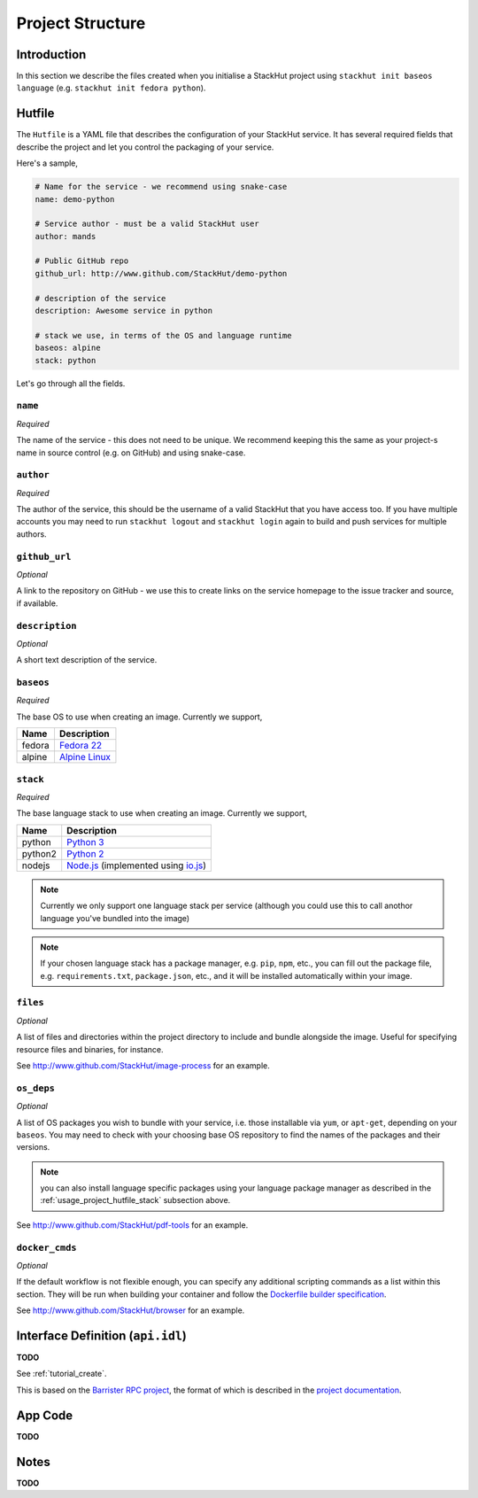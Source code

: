 .. _usage_project:

Project Structure
=================

Introduction
------------
In this section we describe the files created when you initialise a StackHut project using ``stackhut init baseos language`` (e.g. ``stackhut init fedora python``).

.. _usage_project_hutfile:

Hutfile
-------

The ``Hutfile`` is a YAML file that describes the configuration of your StackHut service. It has several required fields that describe the project and let you control the packaging of your service.

Here's a sample,

.. code-block:: yaml

    # Name for the service - we recommend using snake-case
    name: demo-python

    # Service author - must be a valid StackHut user
    author: mands
    
    # Public GitHub repo
    github_url: http://www.github.com/StackHut/demo-python

    # description of the service
    description: Awesome service in python

    # stack we use, in terms of the OS and language runtime
    baseos: alpine
    stack: python

Let's go through all the fields.

``name``
^^^^^^^^

*Required*

The name of the service - this does not need to be unique. We recommend keeping this the same as your project-s name in source control (e.g. on GitHub) and using snake-case.

``author``
^^^^^^^^^^

*Required*

The author of the service, this should be the username of a valid StackHut that you have access too. If you have multiple accounts you may need to run ``stackhut logout`` and ``stackhut login`` again to build and push services for multiple authors.


``github_url``
^^^^^^^^^^^^^^

*Optional*

A link to the repository on GitHub - we use this to create links on the service homepage to the issue tracker and source, if available.

``description``
^^^^^^^^^^^^^^^

*Optional*

A short text description of the service.

``baseos``
^^^^^^^^^^

*Required*

The base OS to use when creating an image. Currently we support,

======  ===========
Name    Description    
======  ===========
fedora  `Fedora 22 <http://getfedora.org/>`_ 
alpine  `Alpine Linux <http://alpinelinux.org/>`_
======  ===========


.. _usage_project_hutfile_stack:

``stack``
^^^^^^^^^

*Required*


The base language stack to use when creating an image. Currently we support,

=======     ===========
Name        Description    
=======     ===========
python      `Python 3 <http://python.org/>`_ 
python2     `Python 2 <http://python.org/>`_ 
nodejs      `Node.js <http://nodejs.org/>`_  (implemented using `io.js <http://iojs.org/>`_)
=======     ===========

.. note:: Currently we only support one language stack per service (although you could use this to call anothor language you've bundled into the image)

.. note:: If your chosen language stack has a package manager, e.g. ``pip``, ``npm``, etc., you can fill out the package file, e.g. ``requirements.txt``, ``package.json``, etc., and it will be installed automatically within your image.

``files``
^^^^^^^^^

*Optional*

A list of files and directories within the project directory to include and bundle alongside the image. Useful for specifying resource files and binaries, for instance.

See `<http://www.github.com/StackHut/image-process>`_ for an example.

``os_deps``
^^^^^^^^^^^

*Optional*

A list of OS packages you wish to bundle with your service, i.e. those installable via ``yum``, or ``apt-get``, depending on your ``baseos``. You may need to check with your choosing base OS repository to find the names of the packages and their versions.

.. note:: you can also install language specific packages using your language package manager as described in the :ref:`usage_project_hutfile_stack` subsection above.

See `<http://www.github.com/StackHut/pdf-tools>`_ for an example.


``docker_cmds``
^^^^^^^^^^^^^^^

*Optional*

If the default workflow is not flexible enough, you can specify any additional scripting commands as a list within this section. They will be run when building your container and follow the `Dockerfile builder specification <https://docs.docker.com/reference/builder/>`_.

See `<http://www.github.com/StackHut/browser>`_ for an example.

Interface Definition (``api.idl``)
----------------------------------

**TODO**

See :ref:`tutorial_create`.

This is based on the `Barrister RPC project <http://barrister.bitmechanic.com/>`_, the format of which is described in the `project documentation <http://barrister.bitmechanic.com/docs.html>`_.


App Code
--------

**TODO**


Notes
-----

**TODO**

